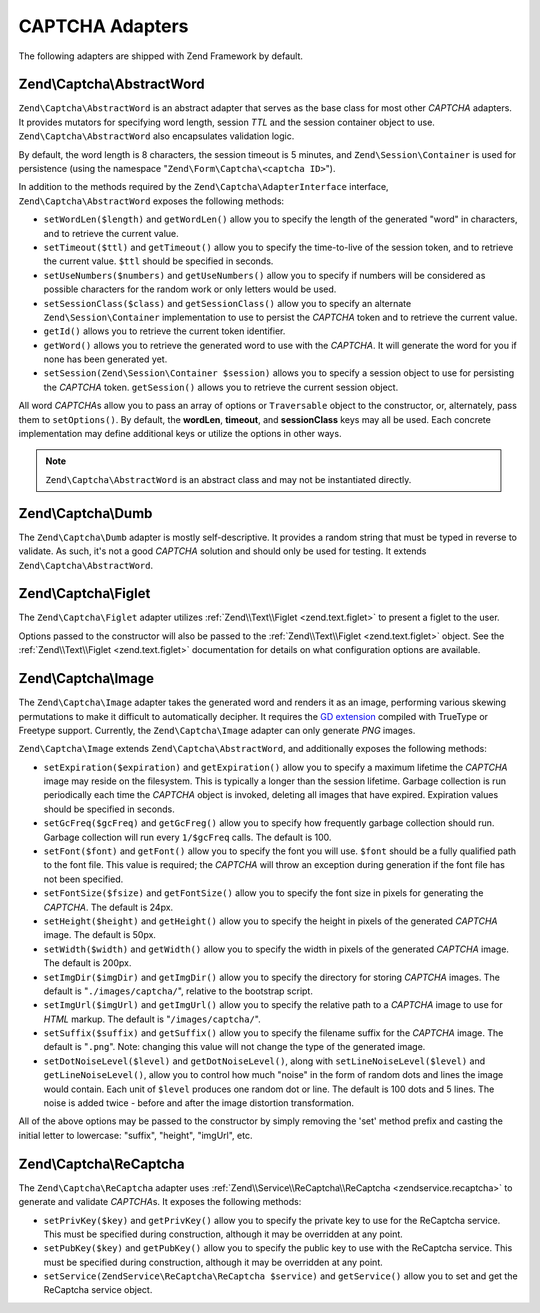 .. _zend.captcha.adapters:

CAPTCHA Adapters
================

The following adapters are shipped with Zend Framework by default.

.. _zend.captcha.adapters.abstractword:

Zend\\Captcha\\AbstractWord
---------------------------

``Zend\Captcha\AbstractWord`` is an abstract adapter that serves as the base class for most other *CAPTCHA* adapters. It
provides mutators for specifying word length, session *TTL* and the session container object to use.
``Zend\Captcha\AbstractWord`` also encapsulates validation logic.

By default, the word length is 8 characters, the session timeout is 5 minutes, and ``Zend\Session\Container`` is
used for persistence (using the namespace "``Zend\Form\Captcha\<captcha ID>``").

In addition to the methods required by the ``Zend\Captcha\AdapterInterface`` interface, ``Zend\Captcha\AbstractWord``
exposes the following methods:

- ``setWordLen($length)`` and ``getWordLen()`` allow you to specify the length of the generated "word" in
  characters, and to retrieve the current value.

- ``setTimeout($ttl)`` and ``getTimeout()`` allow you to specify the time-to-live of the session token, and to
  retrieve the current value. ``$ttl`` should be specified in seconds.

- ``setUseNumbers($numbers)`` and ``getUseNumbers()`` allow you to specify if numbers will be considered as
  possible characters for the random work or only letters would be used.

- ``setSessionClass($class)`` and ``getSessionClass()`` allow you to specify an alternate
  ``Zend\Session\Container`` implementation to use to persist the *CAPTCHA* token and to retrieve the current
  value.

- ``getId()`` allows you to retrieve the current token identifier.

- ``getWord()`` allows you to retrieve the generated word to use with the *CAPTCHA*. It will generate the word for
  you if none has been generated yet.

- ``setSession(Zend\Session\Container $session)`` allows you to specify a session object to use for persisting the
  *CAPTCHA* token. ``getSession()`` allows you to retrieve the current session object.

All word *CAPTCHA*\ s allow you to pass an array of options or ``Traversable`` object to the constructor, or,
alternately, pass them to ``setOptions()``. By default, the **wordLen**, **timeout**, and **sessionClass** keys may
all be used. Each concrete implementation may define additional keys or utilize the options in other ways.

.. note::

   ``Zend\Captcha\AbstractWord`` is an abstract class and may not be instantiated directly.

.. _zend.captcha.adapters.dumb:

Zend\\Captcha\\Dumb
-------------------

The ``Zend\Captcha\Dumb`` adapter is mostly self-descriptive. It provides a random string that must be typed in
reverse to validate. As such, it's not a good *CAPTCHA* solution and should only be used for testing. It extends
``Zend\Captcha\AbstractWord``.

.. _zend.captcha.adapters.figlet:

Zend\\Captcha\\Figlet
---------------------

The ``Zend\Captcha\Figlet`` adapter utilizes :ref:`Zend\\Text\\Figlet <zend.text.figlet>` to present a figlet to
the user.

Options passed to the constructor will also be passed to the :ref:`Zend\\Text\\Figlet <zend.text.figlet>` object.
See the :ref:`Zend\\Text\\Figlet <zend.text.figlet>` documentation for details on what configuration options are
available.

.. _zend.captcha.adapters.image:

Zend\\Captcha\\Image
--------------------

The ``Zend\Captcha\Image`` adapter takes the generated word and renders it as an image, performing various skewing
permutations to make it difficult to automatically decipher. It requires the `GD extension`_ compiled with TrueType
or Freetype support. Currently, the ``Zend\Captcha\Image`` adapter can only generate *PNG* images.

``Zend\Captcha\Image`` extends ``Zend\Captcha\AbstractWord``, and additionally exposes the following methods:

- ``setExpiration($expiration)`` and ``getExpiration()`` allow you to specify a maximum lifetime the *CAPTCHA*
  image may reside on the filesystem. This is typically a longer than the session lifetime. Garbage collection is
  run periodically each time the *CAPTCHA* object is invoked, deleting all images that have expired. Expiration
  values should be specified in seconds.

- ``setGcFreq($gcFreq)`` and ``getGcFreg()`` allow you to specify how frequently garbage collection should run.
  Garbage collection will run every ``1/$gcFreq`` calls. The default is 100.

- ``setFont($font)`` and ``getFont()`` allow you to specify the font you will use. ``$font`` should be a fully
  qualified path to the font file. This value is required; the *CAPTCHA* will throw an exception during generation
  if the font file has not been specified.

- ``setFontSize($fsize)`` and ``getFontSize()`` allow you to specify the font size in pixels for generating the
  *CAPTCHA*. The default is 24px.

- ``setHeight($height)`` and ``getHeight()`` allow you to specify the height in pixels of the generated *CAPTCHA*
  image. The default is 50px.

- ``setWidth($width)`` and ``getWidth()`` allow you to specify the width in pixels of the generated *CAPTCHA*
  image. The default is 200px.

- ``setImgDir($imgDir)`` and ``getImgDir()`` allow you to specify the directory for storing *CAPTCHA* images. The
  default is "``./images/captcha/``", relative to the bootstrap script.

- ``setImgUrl($imgUrl)`` and ``getImgUrl()`` allow you to specify the relative path to a *CAPTCHA* image to use for
  *HTML* markup. The default is "``/images/captcha/``".

- ``setSuffix($suffix)`` and ``getSuffix()`` allow you to specify the filename suffix for the *CAPTCHA* image. The
  default is "``.png``". Note: changing this value will not change the type of the generated image.

- ``setDotNoiseLevel($level)`` and ``getDotNoiseLevel()``, along with ``setLineNoiseLevel($level)`` and
  ``getLineNoiseLevel()``, allow you to control how much "noise" in the form of random dots and lines the image
  would contain. Each unit of ``$level`` produces one random dot or line. The default is 100 dots and 5 lines. The
  noise is added twice - before and after the image distortion transformation.

All of the above options may be passed to the constructor by simply removing the 'set' method prefix and casting
the initial letter to lowercase: "suffix", "height", "imgUrl", etc.

.. _zend.captcha.adapters.recaptcha:

Zend\\Captcha\\ReCaptcha
------------------------

The ``Zend\Captcha\ReCaptcha`` adapter uses :ref:`Zend\\Service\\ReCaptcha\\ReCaptcha <zendservice.recaptcha>` to
generate and validate *CAPTCHA*\ s. It exposes the following methods:

- ``setPrivKey($key)`` and ``getPrivKey()`` allow you to specify the private key to use for the ReCaptcha service.
  This must be specified during construction, although it may be overridden at any point.

- ``setPubKey($key)`` and ``getPubKey()`` allow you to specify the public key to use with the ReCaptcha service.
  This must be specified during construction, although it may be overridden at any point.

- ``setService(ZendService\ReCaptcha\ReCaptcha $service)`` and ``getService()`` allow you to set and get the
  ReCaptcha service object.



.. _`GD extension`: http://php.net/gd
